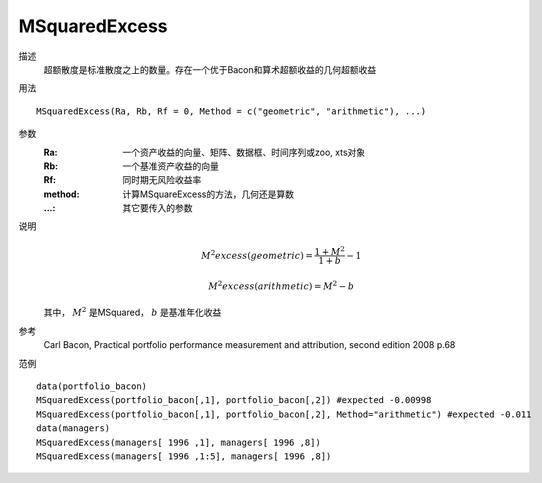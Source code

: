MSquaredExcess
==============

描述
    超额散度是标准散度之上的数量。存在一个优于Bacon和算术超额收益的几何超额收益

用法
::

    MSquaredExcess(Ra, Rb, Rf = 0, Method = c("geometric", "arithmetic"), ...)

参数
    :Ra: 一个资产收益的向量、矩阵、数据框、时间序列或zoo, xts对象
    :Rb: 一个基准资产收益的向量
    :Rf: 同时期无风险收益率
    :method: 计算MSquareExcess的方法，几何还是算数
    :...: 其它要传入的参数

说明
    .. math::

        M^{2}excess(geometric)=\frac{1+M^2}{1+b}-1

        M^{2}excess(arithmetic)=M^2-b

    其中， :math:`M^2` 是MSquared， :math:`b` 是基准年化收益

参考
    Carl Bacon, Practical portfolio performance measurement and attribution, second edition 2008 p.68

范例
::

    data(portfolio_bacon)
    MSquaredExcess(portfolio_bacon[,1], portfolio_bacon[,2]) #expected -0.00998
    MSquaredExcess(portfolio_bacon[,1], portfolio_bacon[,2], Method="arithmetic") #expected -0.011
    data(managers)
    MSquaredExcess(managers[ 1996 ,1], managers[ 1996 ,8])
    MSquaredExcess(managers[ 1996 ,1:5], managers[ 1996 ,8])

